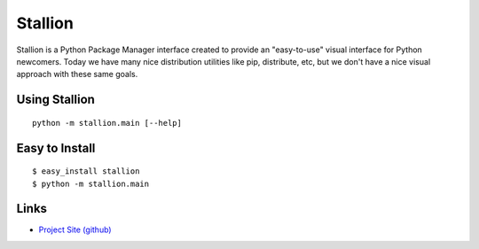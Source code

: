 Stallion
=========

Stallion is a Python Package Manager interface created to provide an "easy-to-use" visual interface
for Python newcomers. Today we have many nice distribution utilities like pip, distribute, etc, but
we don't have a nice visual approach with these same goals. 

Using Stallion
-------------------------------------------------------------------------------

::

    python -m stallion.main [--help]

Easy to Install
-------------------------------------------------------------------------------

::

    $ easy_install stallion
    $ python -m stallion.main

Links
-------------------------------------------------------------------------------

* `Project Site (github) <https://github.com/perone/stallion>`_
